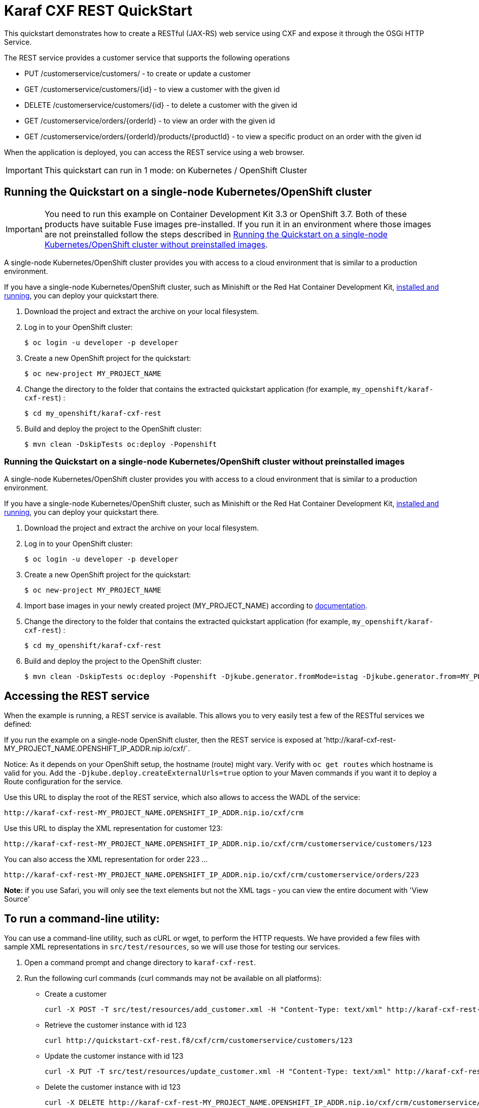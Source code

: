 = Karaf CXF REST QuickStart

This quickstart demonstrates how to create a RESTful (JAX-RS) web service using CXF and expose it through the OSGi HTTP Service.

The REST service provides a customer service that supports the following operations

- PUT /customerservice/customers/ - to create or update a customer
- GET /customerservice/customers/{id} - to view a customer with the given id
- DELETE /customerservice/customers/{id} - to delete a customer with the given id
- GET /customerservice/orders/{orderId} - to view an order with the given id
- GET /customerservice/orders/{orderId}/products/{productId} - to view a specific product on an order with the given id

When the application is deployed, you can access the REST service using a web browser.


IMPORTANT: This quickstart can run in 1 mode: on Kubernetes / OpenShift Cluster

== Running the Quickstart on a single-node Kubernetes/OpenShift cluster

IMPORTANT: You need to run this example on Container Development Kit 3.3 or OpenShift 3.7.
Both of these products have suitable Fuse images pre-installed.
If you run it in an environment where those images are not preinstalled follow the steps described in <<single-node-without-preinstalled-images>>.

A single-node Kubernetes/OpenShift cluster provides you with access to a cloud environment that is similar to a production environment.

If you have a single-node Kubernetes/OpenShift cluster, such as Minishift or the Red Hat Container Development Kit, link:http://appdev.openshift.io/docs/minishift-installation.html[installed and running], you can deploy your quickstart there.

. Download the project and extract the archive on your local filesystem.

. Log in to your OpenShift cluster:
+
[source,bash,options="nowrap",subs="attributes+"]
----
$ oc login -u developer -p developer
----

. Create a new OpenShift project for the quickstart:
+
[source,bash,options="nowrap",subs="attributes+"]
----
$ oc new-project MY_PROJECT_NAME
----

. Change the directory to the folder that contains the extracted quickstart application (for example, `my_openshift/karaf-cxf-rest`) :
+
[source,bash,options="nowrap",subs="attributes+"]
----
$ cd my_openshift/karaf-cxf-rest
----

. Build and deploy the project to the OpenShift cluster:
+
[source,bash,options="nowrap",subs="attributes+"]
----
$ mvn clean -DskipTests oc:deploy -Popenshift
----

[#single-node-without-preinstalled-images]
=== Running the Quickstart on a single-node Kubernetes/OpenShift cluster without preinstalled images

A single-node Kubernetes/OpenShift cluster provides you with access to a cloud environment that is similar to a production environment.

If you have a single-node Kubernetes/OpenShift cluster, such as Minishift or the Red Hat Container Development Kit, link:http://appdev.openshift.io/docs/minishift-installation.html[installed and running], you can deploy your quickstart there.


. Download the project and extract the archive on your local filesystem.

. Log in to your OpenShift cluster:
+
[source,bash,options="nowrap",subs="attributes+"]
----
$ oc login -u developer -p developer
----

. Create a new OpenShift project for the quickstart:
+
[source,bash,options="nowrap",subs="attributes+"]
----
$ oc new-project MY_PROJECT_NAME
----

. Import base images in your newly created project (MY_PROJECT_NAME) according to https://access.redhat.com/documentation/en-us/red_hat_fuse/7.9/html/fuse_on_openshift_guide/get-started-non-admin[documentation].

. Change the directory to the folder that contains the extracted quickstart application (for example, `my_openshift/karaf-cxf-rest`) :
+
[source,bash,options="nowrap",subs="attributes+"]
----
$ cd my_openshift/karaf-cxf-rest
----

. Build and deploy the project to the OpenShift cluster:
+
[source,bash,options="nowrap",subs="attributes+"]
----
$ mvn clean -DskipTests oc:deploy -Popenshift -Djkube.generator.fromMode=istag -Djkube.generator.from=MY_PROJECT_NAME/fuse7-karaf-openshift:1.7
----

== Accessing the REST service

When the example is running, a REST service is available.  This allows you to very easily test a few of the RESTful services we defined:

If you run the example on a single-node OpenShift cluster, then the REST service is exposed at 'http://karaf-cxf-rest-MY_PROJECT_NAME.OPENSHIFT_IP_ADDR.nip.io/cxf/`.

Notice: As it depends on your OpenShift setup, the hostname (route) might vary. Verify with `oc get routes` which hostname is valid for you. Add the `-Djkube.deploy.createExternalUrls=true` option to your Maven commands if you want it to deploy a Route configuration for the service.

Use this URL to display the root of the REST service, which also allows to access the WADL of the service:

    http://karaf-cxf-rest-MY_PROJECT_NAME.OPENSHIFT_IP_ADDR.nip.io/cxf/crm

Use this URL to display the XML representation for customer 123:

    http://karaf-cxf-rest-MY_PROJECT_NAME.OPENSHIFT_IP_ADDR.nip.io/cxf/crm/customerservice/customers/123

You can also access the XML representation for order 223 ...

    http://karaf-cxf-rest-MY_PROJECT_NAME.OPENSHIFT_IP_ADDR.nip.io/cxf/crm/customerservice/orders/223

**Note:** if you use Safari, you will only see the text elements but not the XML tags - you can view the entire document with 'View Source'

== To run a command-line utility:

You can use a command-line utility, such as cURL or wget, to perform the HTTP requests.  We have provided a few files with sample XML representations in `src/test/resources`, so we will use those for testing our services.

1. Open a command prompt and change directory to `karaf-cxf-rest`.
2. Run the following curl commands (curl commands may not be available on all platforms):

    * Create a customer

            curl -X POST -T src/test/resources/add_customer.xml -H "Content-Type: text/xml" http://karaf-cxf-rest-MY_PROJECT_NAME.OPENSHIFT_IP_ADDR.nip.io/cxf/crm/customerservice/customers

    * Retrieve the customer instance with id 123

            curl http://quickstart-cxf-rest.f8/cxf/crm/customerservice/customers/123

    * Update the customer instance with id 123

            curl -X PUT -T src/test/resources/update_customer.xml -H "Content-Type: text/xml" http://karaf-cxf-rest-MY_PROJECT_NAME.OPENSHIFT_IP_ADDR.nip.io/cxf/crm/customerservice/customers

    * Delete the customer instance with id 123

             curl -X DELETE http://karaf-cxf-rest-MY_PROJECT_NAME.OPENSHIFT_IP_ADDR.nip.io/cxf/crm/customerservice/customers/123

== Integration Testing

The example includes a https://github.com/fabric8io/fabric8/tree/master/components/fabric8-arquillian[fabric8 arquillian] Kubernetes Integration Test.
Once the container image has been built and deployed in Kubernetes, the integration test can be run with:

[source,bash,options="nowrap",subs="attributes+"]
----
mvn test -Dtest=*KT
----

The test is disabled by default and has to be enabled using `-Dtest`. https://fabric8.io/guide/testing.html[Integration Testing] and https://fabric8.io/guide/arquillian.html[Fabric8 Arquillian Extension] provide more information on writing full fledged black box integration tests for Kubernetes.

== More details

You can find more details about running this http://fabric8.io/guide/quickstarts/running.html[quickstart] on the website. This also includes instructions how to change the Docker image user and registry.

